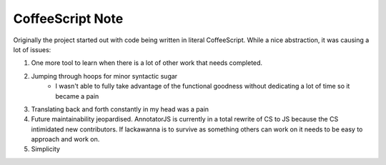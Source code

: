 CoffeeScript Note
=========

Originally the project started out with code being written in literal CoffeeScript. While a nice abstraction, it was causing a lot of issues:

1) One more tool to learn when there is a lot of other work that needs completed.
2) Jumping through hoops for minor syntactic sugar
    - I wasn't able to fully take advantage of the functional goodness without dedicating a lot of time so it became a pain
3) Translating back and forth constantly in my head was a pain
4) Future maintainability jeopardised. AnnotatorJS is currently in a total rewrite of CS to JS because the CS intimidated new contributors. If lackawanna is to survive as something others can work on it needs to be easy to approach and work on.
5) Simplicity

